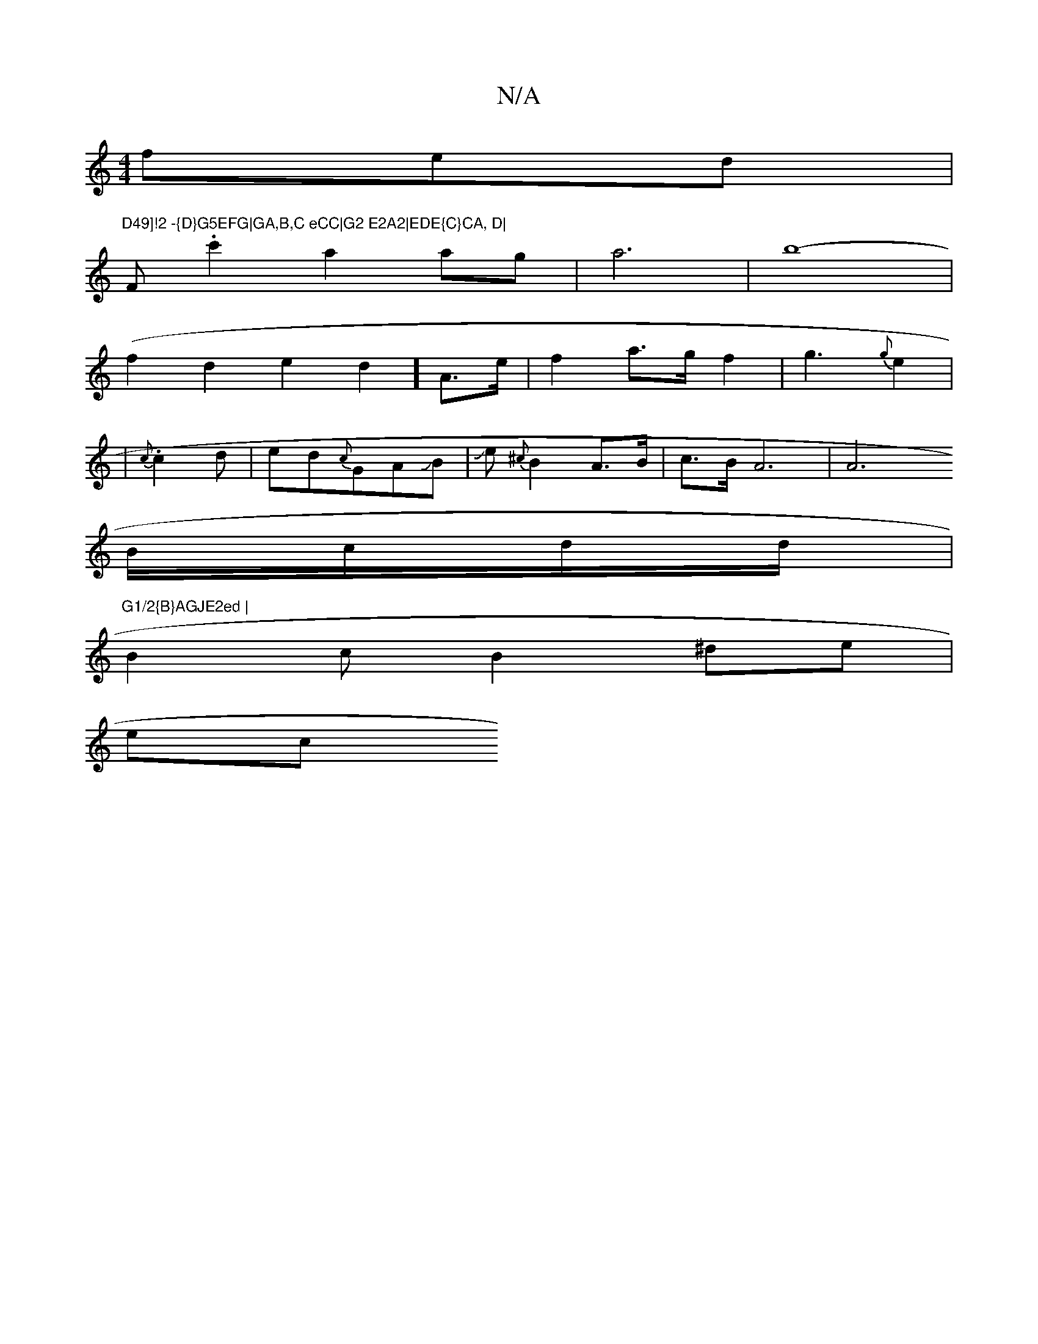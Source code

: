 X:1
T:N/A
M:4/4
R:N/A
K:Cmajor
fed|"D49]!2 -{D}G5EFG|GA,B,C eCC|G2 E2A2|EDE{C}CA, D|
F#.c'2 a2 ag|a6|b8-|
(f2d2e2d2] A3/2e/2|f2 a>gf2|g3{g}e2|
|.{c}c2d|ed{c}GAJB-|Je {^c}B2 A>B|c3/2B/A6|A6
B/c/d/d/ |"G1/2{B}AGJE2ed |
B2c B2 ^de|
ec